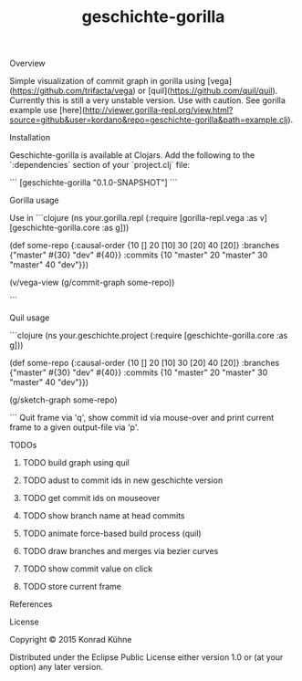 #+TITLE: geschichte-gorilla
#+CATEGORY: geschichte-gorilla
#+TAGS: review bug feature research mail
#+TODO: TODO(t) STARTED(s!) | FIXED(f!) DONE(d!) 
#+TODO: CANCELED(c@)
#+STARTUP: overview 
#+STARTUP: hidestars
**** Overview
Simple visualization of commit graph in gorilla using [vega](https://github.com/trifacta/vega) or [quil](https://github.com/quil/quil). Currently this is still a very unstable version. Use with caution.
See gorilla example use [here](http://viewer.gorilla-repl.org/view.html?source=github&user=kordano&repo=geschichte-gorilla&path=example.clj).

**** Installation
Geschichte-gorilla is available at Clojars. Add the following to the `:dependencies` section of your `project.clj` file:

```
[geschichte-gorilla "0.1.0-SNAPSHOT"]
```

**** Gorilla usage
Use in
```clojure
(ns your.gorilla.repl
  (:require  [gorilla-repl.vega :as v]
             [geschichte-gorilla.core :as g]))

(def some-repo {:causal-order {10 [] 20 [10] 30 [20] 40 [20]}
                :branches {"master" #{30} "dev" #{40}}
                :commits {10 "master" 20 "master" 30 "master" 40 "dev"}})

(v/vega-view (g/commit-graph some-repo))

```

**** Quil usage
```clojure
(ns your.geschichte.project
  (:require [geschichte-gorilla.core :as g]))

(def some-repo {:causal-order {10 [] 20 [10] 30 [20] 40 [20]}
                :branches {"master" #{30} "dev" #{40}}
                :commits {10 "master" 20 "master" 30 "master" 40 "dev"}})

(g/sketch-graph some-repo)

```
Quit frame via 'q', show commit id via mouse-over and print current frame to a given output-file via 'p'.

**** TODOs
***** TODO build graph using quil
***** TODO adust to commit ids in new geschichte version
***** TODO get commit ids on mouseover
***** TODO show branch name at head commits
***** TODO animate force-based build process (quil)
***** TODO draw branches and merges via bezier curves
***** TODO show commit value on click
***** TODO store current frame
**** References
**** License

Copyright © 2015 Konrad Kühne

Distributed under the Eclipse Public License either version 1.0 or (at
your option) any later version.
